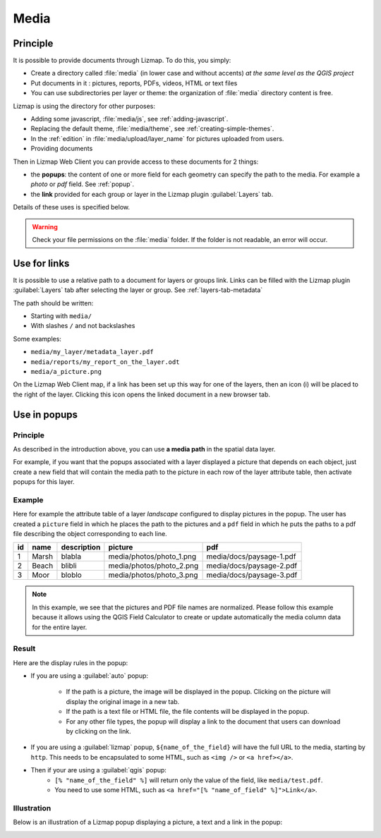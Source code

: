 .. _media:

Media
=====

Principle
---------

It is possible to provide documents through Lizmap. To do this, you simply:

* Create a directory called :file:`media` (in lower case and without accents) *at the same level as the QGIS project*
* Put documents in it : pictures, reports, PDFs, videos, HTML or text files
* You can use subdirectories per layer or theme: the organization of :file:`media` directory content is free.

Lizmap is using the directory for other purposes:

* Adding some javascript, :file:`media/js`, see :ref:`adding-javascript`.
* Replacing the default theme, :file:`media/theme`, see :ref:`creating-simple-themes`.
* In the :ref:`edition` in :file:`media/upload/layer_name` for pictures uploaded from users.
* Providing documents

Then in Lizmap Web Client you can provide access to these documents for 2 things:

* the **popups**: the content of one or more field for each geometry can specify the path to the media. For example a *photo* or *pdf* field. See :ref:`popup`.
* the **link** provided for each group or layer in the Lizmap plugin :guilabel:`Layers` tab.

Details of these uses is specified below.

.. warning::
    Check your file permissions on the :file:`media` folder. If the folder is not readable, an error will occur.

Use for links
-------------

It is possible to use a relative path to a document for layers or groups link.
Links can be filled with the Lizmap plugin :guilabel:`Layers` tab after selecting the layer or group. See :ref:`layers-tab-metadata`

..  image:: /images/publish-link.jpg
   :align: center

The path should be written:

* Starting with ``media/``
* With slashes ``/`` and not backslashes

Some examples:

* ``media/my_layer/metadata_layer.pdf``
* ``media/reports/my_report_on_the_layer.odt``
* ``media/a_picture.png``

On the Lizmap Web Client map, if a link has been set up this way for one of the layers, then an icon (i) will be placed to the right of the layer. Clicking this icon opens the linked document in a new browser tab.

.. _use-in-popups:

Use in popups
-------------

Principle
_________

As described in the introduction above, you can use **a media path** in the spatial data layer.

For example, if you want that the popups associated with a layer displayed a picture that depends on each object, just create a new field that will contain the media path to the picture in each row of the layer attribute table, then activate popups for this layer.

Example
_______

Here for example the attribute table of a layer *landscape* configured to display pictures in the popup.
The user has created a ``picture`` field in which he places the path to the pictures and a ``pdf`` field in which he puts the paths to a pdf file describing the object corresponding to each line.

======  ======  ===========  ========================  ========================
id      name    description  picture                   pdf
======  ======  ===========  ========================  ========================
1       Marsh   blabla       media/photos/photo_1.png  media/docs/paysage-1.pdf
2       Beach   blibli       media/photos/photo_2.png  media/docs/paysage-2.pdf
3       Moor    bloblo       media/photos/photo_3.png  media/docs/paysage-3.pdf
======  ======  ===========  ========================  ========================

.. note:: In this example, we see that the pictures and PDF file names are normalized. Please follow this example because it allows using the QGIS Field Calculator to create or update automatically the media column data for the entire layer.

Result
______

Here are the display rules in the popup:

* If you are using a :guilabel:`auto` popup:

    - If the path is a picture, the image will be displayed in the popup. Clicking on the picture will display the original image in a new tab.
    - If the path is a text file or HTML file, the file contents will be displayed in the popup.
    - For any other file types, the popup will display a link to the document that users can download by clicking on the link.

* If you are using a :guilabel:`lizmap` popup, ``${name_of_the_field}`` will have the full URL to the media, starting by ``http``. This needs to be encapsulated to some HTML, such as ``<img />`` or ``<a href></a>``.

* Then if your are using a :guilabel:`qgis` popup:
    - ``[% "name_of_the_field" %]`` will return only the value of the field, like ``media/test.pdf``.
    - You need to use some HTML, such as ``<a href="[% "name_of_field" %]">Link</a>``.

Illustration
____________

Below is an illustration of a Lizmap popup displaying a picture, a text and a link in the popup:

.. image:: /images/features-popup-photo-example.jpg
   :align: center
   :width: 90%
